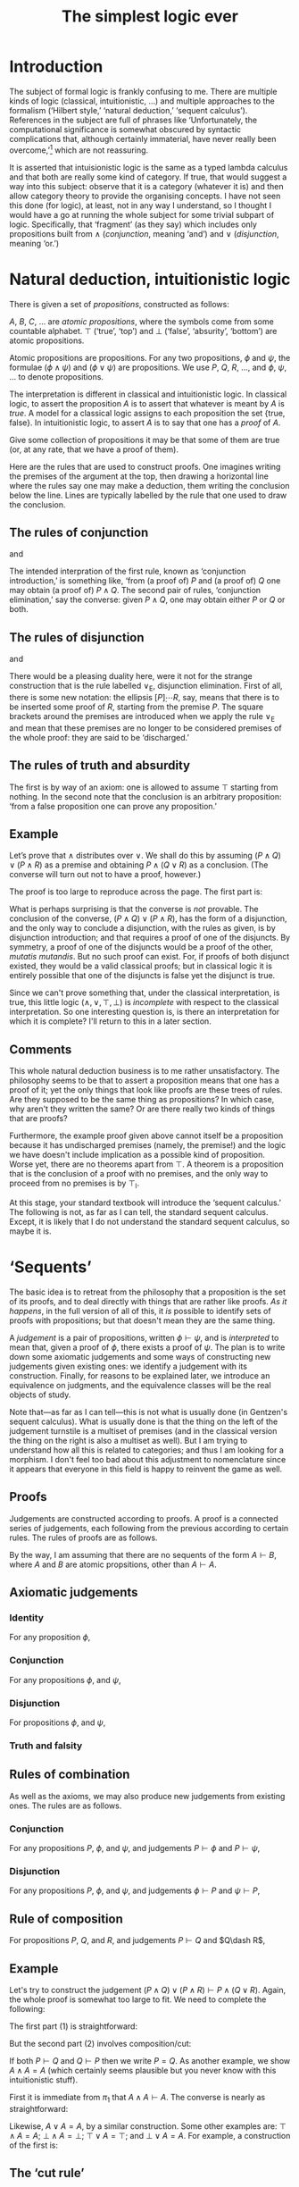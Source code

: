 #+title: The simplest logic ever
#+startup: showall
#+options: toc:nil
#+latex_header: \usepackage{ebproof}

* Introduction

The subject of formal logic is frankly confusing to me. There are multiple kinds
of logic (classical, intuitionistic, ...) and multiple approaches to the
formalism (‘Hilbert style,’ ‘natural deduction,’ ‘sequent calculus’). References
in the subject are full of phrases like ‘Unfortunately, the computational
significance is somewhat obscured by syntactic complications that, although
certainly immaterial, have never really been overcome,’[fn:1] which are not
reassuring. 

It is asserted that intuisionistic logic is the same as a typed lambda calculus
and that both are really some kind of category. If true, that would suggest a
way into this subject: observe that it is a category (whatever it is) and then
allow category theory to provide the organising concepts. I have not seen this
done (for logic), at least, not in any way I understand, so I thought I would
have a go at running the whole subject for some trivial subpart of
logic. Specifically, that ‘fragment’ (as they say) which includes only
propositions built from $\wedge$ (/conjunction/, meaning ‘and’) and $\vee$
(/disjunction/, meaning ‘or.’)

* Natural deduction, intuitionistic logic

There is given a set of /propositions/, constructed as follows:

$A$, $B$, $C$, $\dotsc$ are /atomic propositions/, where the symbols come from
some countable alphabet. $\top$ (‘true’, ‘top’) and $\bot$ (‘false’, ‘absurity’,
‘bottom’) are atomic propositions.

Atomic propositions are propositions. For any two propositions, $\phi$ and
$\psi$, the formulae $(\phi\wedge\psi)$ and $(\phi\vee\psi)$ are
propositions. We use $P$, $Q$, $R$, $\dotsc$, and $\phi$, $\psi$, $\dotsc$ to
denote propositions.

The interpretation is different in classical and intuitionistic logic. In
classical logic, to assert the proposition $A$ is to assert that whatever is
meant by $A$ is /true/. A model for a classical logic assigns to each
proposition the set $\{\text{true}, \text{false}\}$. In intuitionistic logic, to
assert $A$ is to say that one has a /proof/ of $A$. 

Give some collection of propositions it may be that some of them are true (or,
at any rate, that we have a proof of them). 

Here are the rules that are used to construct proofs. One imagines writing the
premises of the argument at the top, then drawing a horizontal line where the
rules say one may make a deduction, them writing the conclusion below the
line. Lines are typically labelled by the rule that one used to draw the
conclusion.

** The rules of conjunction

\begin{equation}
  \begin{prooftree}
    \hypo{P}
    \hypo{Q}
    \infer2[$\wedge_{\text{I}}$]{P \wedge Q}
  \end{prooftree}
\end{equation}
and
\begin{equation}
  \begin{prooftree}
    \hypo{P \wedge Q}
    \infer1[$\wedge_{\text{E1}}$]{P}
  \end{prooftree}
  \qquad\text{and}\qquad
  \begin{prooftree}
    \hypo{P \wedge Q}
    \infer1[$\wedge_{\text{E2}}$]{Q}
  \end{prooftree}.
\end{equation}

The intended interpration of the first rule, known as ‘conjunction
introduction,’ is something like, ‘from (a proof of) $P$ and (a proof of) $Q$
one may obtain (a proof of) $P∧Q$. The second pair of rules, ‘conjunction
elimination,’ say the converse: given $P∧Q$, one may obtain either $P$ or $Q$ or
both.

** The rules of disjunction

\begin{equation}
  \begin{prooftree}
    \hypo{P}
    \infer1[$\vee_{\text{I1}}$]{P \vee Q}
  \end{prooftree}
  \qquad\text{and}\qquad
  \begin{prooftree}
    \hypo{Q}
    \infer1[$\vee_{\text{I2}}$]{P \vee Q}
  \end{prooftree}
\end{equation}
and
\begin{equation}
  \begin{prooftree}
    \hypo{P \vee Q}
    \hypo{[P]}
    \ellipsis{}{R}
    \hypo{[Q]}
    \ellipsis{}{R}
    \infer3[$\vee_{\text{E}}$]{R}
  \end{prooftree}.
\end{equation}

There would be a pleasing duality here, were it not for the strange construction
that is the rule labelled $\vee_\text{E}$, disjunction elimination. First of
all, there is some new notation: the ellipsis $[P]̣\dotsb R$, say, means that
there is to be inserted some proof of $R$, starting from the premise $P$. The
square brackets around the premises are introduced when we apply the rule
$\vee_\text{E}$ and mean that these premises are no longer to be considered
premises of the whole proof: they are said to be ‘discharged.’

** The rules of truth and absurdity

\begin{equation}
  \begin{prooftree}
    \hypo{P}
    \rewrite{}
    \infer1[$\top_{\text{I}}$]{\top}
  \end{prooftree}
  \qquad\text{and}\qquad
  \begin{prooftree}
    \hypo{\bot}
    \infer1[$\bot_{\text{E}}$]{P}
  \end{prooftree}.
\end{equation}

The first is by way of an axiom: one is allowed to assume $\top$ starting from
nothing. In the second note that the conclusion is an arbitrary proposition:
‘from a false proposition one can prove any proposition.’

** Example

Let’s prove that $\wedge$ distributes over $\vee$. We shall do this by assuming
$(P\wedge Q)\vee(P\wedge R)$ as a premise and obtaining $P\wedge (Q\vee R)$ as a
conclusion. (The converse will turn out not to have a proof, however.)

The proof is too large to reproduce across the page. The first part is:
 \begin{equation*}
   \begin{prooftree}
     \hypo{(P \wedge Q) \vee (P \wedge R)}
     \hypo{[P \wedge Q]}
     \infer1[$\wedge_{\text{E1}}$]{P}
     \hypo{[P \wedge R]}
     \infer1[$\wedge_{\text{E1}}$]{P}    
     \infer3[$\vee_{\text{E}}$]{P}
   \end{prooftree}.
 \end{equation}

The second part is:
 \begin{equation*}
   \begin{prooftree}
     \hypo{(P \wedge Q) \vee (P \wedge R)}
     \hypo{[P \wedge Q]}
     \infer1[$\wedge_{\text{E1}}$]{Q}
     \infer1[$\vee_{\text{I1}}$]{Q \vee R}
     \hypo{[P \wedge R]}
     \infer1[$\wedge_{\text{E1}}$]{R}
     \infer1[$\vee_{\text{I2}}$]{Q \vee R}
     \infer3[$\vee_{\text{E}}$]{Q \vee R}
   \end{prooftree}.
 \end{equation}

And putting the two together, where one imagines replacing the first ellipsis
with the first part and the second ellipsis with the second part:
 \begin{equation*}
   \begin{prooftree}
     \hypo{(P \wedge Q) \vee (P \wedge R)}
     \ellipsis{1}{P}
     \hypo{(P \wedge Q) \vee (P \wedge R)}
     \ellipsis{2}{Q \vee R}
     \infer2[$\wedge_{\text{I}}$]{P \wedge (Q \vee R)}
   \end{prooftree}.
 \end{equation*}

What is perhaps surprising is that the converse is /not/ provable. The
conclusion of the converse, $(P\wedge Q)\vee(P\wedge R)$, has the form of a
disjunction, and the only way to conclude a disjunction, with the rules as
given, is by disjunction introduction; and that requires a proof of one of the
disjuncts. By symmetry, a proof of one of the disjuncts would be a proof of the
other, /mutatis mutandis/. But no such proof can exist. For, if proofs of both
disjunct existed, they would be a valid classical proofs; but in classical logic
it is entirely possible that one of the disjuncts is false yet the disjunct is
true.

Since we can't prove something that, under the classical interpretation, is
true, this little logic $(\wedge, \vee, \top, \bot)$ is /incomplete/ with
respect to the classical interpretation. So one interesting question is, is
there an interpretation for which it is complete? I'll return to this in a later
section.

** Comments

This whole natural deduction business is to me rather unsatisfactory. The
philosophy seems to be that to assert a proposition means that one has a proof
of it; yet the only things that look like proofs are these trees of rules. Are
they supposed to be the same thing as propositions? In which case, why aren't
they written the same? Or are there really two kinds of things that are proofs?

Furthermore, the example proof given above cannot itself be a proposition
because it has undischarged premises (namely, the premise!) and the logic we
have doesn't include implication as a possible kind of proposition. Worse yet,
there are no theorems apart from $\top$. A theorem is a proposition that is the
conclusion of a proof with no premises, and the only way to proceed from no
premises is by $\top_\text{I}$.

At this stage, your standard textbook will introduce the ‘sequent calculus.’ The
following is not, as far as I can tell, the standard sequent calculus. Except,
it is likely that I do not understand the standard sequent calculus, so maybe it
is.


* ‘Sequents’

The basic idea is to retreat from the philosophy that a proposition is the set
of its proofs, and to deal directly with things that are rather like proofs. /As
it happens/, in the full version of all of this, it /is/ possible to identify
sets of proofs with propositions; but that doesn't mean they are the same thing.

A /judgement/ is a pair of propositions, written $\phi\vdash\psi$, and is
/interpreted/ to mean that, given a proof of $\phi$, there exists a proof of
$\psi$. The plan is to write down some axiomatic judgements and some ways of
constructing new judgements given existing ones: we identify a judgement with
its construction. Finally, for reasons to be explained later, we introduce an
equivalence on judgments, and the equivalence classes will be the real objects
of study.

Note that---as far as I can tell---this is not what is usually done (in
Gentzen's sequent calculus). What is usually done is that the thing on the left
of the judgement turnstile is a multiset of premises (and in the classical
version the thing on the right is also a multiset as well). But I am trying to
understand how all this is related to categories; and thus I am looking for a
morphism. I don't feel too bad about this adjustment to nomenclature since it
appears that everyone in this field is happy to reinvent the game as well.

** Proofs

Judgements are constructed according to proofs. A proof is a connected series of
judgements, each following from the previous according to certain rules. The
rules of proofs are as follows.

By the way, I am assuming that there are no sequents of the form $A\vdash B$,
where $A$ and $B$ are atomic propsitions, other than $A\vdash A$. 

** Axiomatic judgements

*** Identity

For any proposition $\phi$,
\begin{equation}
\begin{prooftree}
\infer0[id]{\phi \vdash \phi}
\end{prooftree}.
\end{equation}

*** Conjunction

For any propositions $\phi$, and $\psi$,
\begin{equation}
  \begin{prooftree}
    \infer0[$\pi_1$]{\phi \wedge \psi \vdash \phi}
  \end{prooftree}
  \qquad\text{and}\qquad
  \begin{prooftree}
    \infer0[$\pi_2$]{\phi \wedge \psi \vdash \psi}
  \end{prooftree}.
\end{equation}

*** Disjunction

For propositions $\phi$, and $\psi$,
\begin{equation}
  \begin{prooftree}
    \infer0[$\iota_1$]{\phi \vdash \phi \vee \psi}
  \end{prooftree}
  \qquad\text{and}\qquad
  \begin{prooftree}
    \infer0[$\iota_2$]{\psi \vdash \phi \vee \psi}
  \end{prooftree}.
 \end{equation}

*** Truth and falsity

\begin{equation}
  \begin{prooftree}
    \infer0[unit]{\phi \vdash \top}
  \end{prooftree}
  \qquad\text{and}\qquad
  \begin{prooftree}
    \infer0[]{\bot \vdash \psi}
  \end{prooftree}.
 \end{equation}

** Rules of combination

As well as the axioms, we may also produce new judgements from existing
ones. The rules are as follows.

*** Conjunction

For any propositions $P$, $\phi$, and $\psi$, and judgements $P \vdash \phi$ and
$P \vdash \psi$,
\begin{equation}
  \begin{prooftree}
    \hypo{P \vdash \phi}
    \hypo{P \vdash \psi}
    \infer2[$\times$]{P \vdash \phi\wedge\psi}
  \end{prooftree}.
 \end{equation}

*** Disjunction

For any propositions $P$, $\phi$, and $\psi$, and judgements $\phi \vdash P$ and
$\psi \vdash P$, 
\begin{equation}
  \begin{prooftree}
    \hypo{\phi \vdash P}
    \hypo{\psi \vdash P}
    \infer2[$+$]{\phi \vee \psi \vdash P}
  \end{prooftree}.
 \end{equation}

** Rule of composition

For propositions $P$, $Q$, and $R$, and judgements $P\vdash Q$ and $Q\dash R$,
\begin{equation}
  \begin{prooftree}
    \hypo{P \vdash Q} \hypo{Q \vdash R}
    \infer2[$\circ$]{P \vdash R}
  \end{prooftree}.
\end{equation}

** Example

Let's try to construct the judgement $(P\wedge Q)\vee(P\wedge R) \vdash P\wedge
(Q\vee R)$. Again, the whole proof is somewhat too large to fit. We need to
complete the following:
\begin{equation*}
  \begin{prooftree}
    \hypo{}\ellipsis{1}{(P \wedge Q) \vee (P \wedge R) \vdash P}
    \hypo{}\ellipsis{2}{(P \wedge Q) \vee (P \wedge R) \vdash (Q \vee R)}
    \infer2[$\times$]{(P \wedge Q) \vee (P \wedge R) \vdash P \wedge (Q \vee R)}
  \end{prooftree}
\end{equation*}
The first part (1) is straightforward:
\begin{equation*}
  \begin{prooftree}
    \infer0[$\pi_1$]{P \wedge Q \vdash P}\infer0[$\pi_1$]{P \wedge R \vdash P}
    \infer2[$+$]{(P \wedge Q) \vee (P \wedge R) \vdash P}
  \end{prooftree}
\end{equation*}
But the second part (2) involves composition/cut:
\begin{equation*}
  \begin{prooftree}
        \infer0[$\pi_1$]{P \wedge Q \vdash Q}\infer0[$\iota_1$]{Q \vdash Q \wedge R}
      \infer2[$\circ$]{P \wedge Q \vdash Q \vee R}
        \infer0[$\pi_1$]{P \wedge R \vdash R}\infer0[$\iota_2$]{R \vdash Q \vee R}
      \infer2[$\circ$]{P \wedge R \vdash Q \vee R}
    \infer2[$+$]{(P \wedge Q) \vee (P \wedge R) \vdash (Q \vee R)}
  \end{prooftree}
\end{equation*}

If both $P \vdash Q$ and $Q \vdash P$ then we write $P = Q$. As another example,
we show $A \wedge A = A$ (which certainly seems plausible but you never know
with this intuitionistic stuff).

First it is immediate from $\pi_1$ that $A \wedge A \vdash A$. The converse is
nearly as straightforward:
\begin{equation}
  \begin{prooftree}
    \infer0[id]{A \vdash A}
    \infer0[id]{A \vdash A}
    \infer2[$\times$]{A \vdash A \wedge A}
  \end{prooftree}
\end{equation}

Likewise, $A \vee A = A$, by a similar construction. Some other examples are:
$\top\wedge A = A$; $\bot\wedge A = \bot$; $\top\vee A = \top$; and $\bot\vee A
= A$. For example, a construction of the first is:
\begin{equation}
  \begin{prooftree}
    \infer0[$\pi_2$]{\top \wedge A \vdash A}
  \end{prooftree}
  \qquad\text{and}\qquad
  \begin{prooftree}
    \infer0[unit]{A \vdash \top}
    \infer0[id]{A \vdash A}
    \infer2[$\times$]{A \vdash \top \wedge A}
  \end{prooftree}
\end{equation}


** The ‘cut rule’

The rule of composition, in the traditional presentation, is known as the ‘cut
rule.’ It is disliked because unlike the other rules it has a proposition in the
premise, $Q$, which does not occur in the conclusion. If one is trying to write
an automated theorem prover this is something of a problem. An automated theorem
prover will search backwards from conclusions: if the cut is allowed then the
search space for premises is unbounded.

There is a thereom, called ‘Hauptsatz,’ or ‘cut elimination,’ to the effect that
any construction involving cut can be replaced by one not involving cut. Clearly
that is not the case with the rules as written above. 

For example, consider the construction of $P\wedge Q\vdash R$ from $P\vdash
R$. It seems like the sort of step we would want to make: surely, if we can
conclude $R$ given $P$, then we can conclude $R$ given $P\wedge Q$? And indeed,
the rule of composition permits this construction:
 \begin{equation*}
  \begin{prooftree}
    \infer0[$\pi_1$]{P \wedge Q \vdash P}
    \hypo{}
    \ellipsis{}{P \vdash R}
    \ellipsis{}{}
    \infer2[$\circ$]{P \wedge Q \vdash R} 
  \end{prooftree}
\end{equation*}
In the absence of the rule of construction, the last judgement is not of the
form of the conclusion of any rule: the rule `$\times$' has $\wedge$ on the
right, whereas the conclusion above has $\wedge$ on the left; and the axioms of
conjunction have one symbol the same on both sides of the judgement, whereas the
conclusion above has no symbols in common between the two side. So the rule of
composition is required unless we introduce new rules.

One thing we might do is the following. The rule of composition allows us to
construct new judgements from existing ones. Perhaps we can just write down
these new judgements as rules. For example, given that the construction of
propositions introduces $\phi\wedge\psi$, we might ask what judgements,
introduced by the rule of composition, have $\phi\wedge\psi$ on their left- or
right-hand side. That is, can we fill in the following judgements:
\begin{equation*}
  \begin{prooftree}
    \hypo{P \wedge Q \vdash \text?}
    \hypo{\text?}
    \infer2{\text?}
  \end{prooftree},\quad
  \begin{prooftree}
    \hypo{\text? \vdash P \wedge Q}
    \hypo{\text?}
    \infer2{\text?}
  \end{prooftree},\quad
  \begin{prooftree}
    \hypo{\text?}
    \infer1{P \wedge Q \vdash \text?}
  \end{prooftree},\quad\text{and}\quad
  \begin{prooftree}
    \hypo{P \wedge Q \vdash \text?}
    \hypo{\text?}
    \infer1{\text? \vdash P \wedge Q}
  \end{prooftree}.
\end{equation*}

Presumably, they would look something like this (where we've already got the
last one as the rule of conjunction):
\begin{equation*}
  \begin{prooftree}
    \hypo{\Gamma \vdash P}
    \hypo{\Gamma \vdash Q}
    \hypo{P \wedge Q \vdash R}
    \infer3{\Gamma \vdash R}
  \end{prooftree},\qquad
  \begin{prooftree}
    \hypo{R \vdash P \wedge Q}
    \infer1{R \vdash P}
  \end{prooftree},\qquad
  \begin{prooftree}
    \hypo{R \vdash P \wedge Q}
     \infer1{R \vdash Q}
  \end{prooftree},
\end{equation*}
and
\begin{equation*}
  \begin{prooftree}
    \hypo{P \vdash \Gamma}
    \infer1{P \wedge Q \vdash \Gamma}
  \end{prooftree},\qquad
  \begin{prooftree}
    \hypo{Q \vdash \Gamma}
    \infer1{P \wedge Q \vdash \Gamma}
  \end{prooftree},\quad\text{and}\quad
  \begin{prooftree}
    \hypo{\Gamma \vdash P}
    \hypo{\Gamma \vdash Q}
    \infer2[$\times$]{\Gamma \vdash P \wedge Q}
  \end{prooftree}.
\end{equation*}
Note that these constructions come in two kinds: those that “introduce” a
conjunction (either on the left or the right of the judgement) and those that
“eliminate” one (either on the left or the right).

** Composition (again)

Conversely, let's apply the rule of composition to as many things as possible
(still sticking with conjuction only). The two parts of the premise of $\circ$
could come from either the axiom or the rule of composition. 

The conclusion of the axiom has the form $\phi\wedge\psi \vdash \phi$ (or $\psi$
on the right) and the conclusion of the rule has the form $P\vdash
\phi\wedge\psi$, where $P\vdash\phi$ and $P\vdash\psi$. If we use composition to
cut out the product, we get a judgement $P\vdash\phi$: 
\begin{equation*}
  \begin{prooftree}
    \hypo{P \vdash \phi}
    \hypo{P \vdash \psi}
    \infer2[$\times$]{P \vdash \phi \wedge \psi}
    \infer0[$\pi_1$]{\phi \wedge \psi \vdash \phi}
    \infer2[$\circ$]{P \vdash \phi}
\end{prooftree}.
\end{equation*}
Note that the judgement $P\vdash\phi$ in the premise is not necessarily the same
judgement as the judgement $P\vdash\phi$ in the conclusion. We identify
judgements by their construction and these two have /prima facie/ different
constructions.

We could also try composition the other way around:
\begin{equation*}
  \begin{prooftree}
    \infer0[$\pi_1$]{\phi \wedge \psi \vdash \phi}
    \hypo{\phi \vdash P}
    \hypo{\phi \vdash Q}
    \infer2[$\times$]{\phi \vdash P \wedge Q}
    \infer2[$\circ$]{\phi \wedge \psi \vdash P \wedge Q}
\end{prooftree}.
\end{equation*}

We could apply composition to two axioms:
\begin{equation*}
  \begin{prooftree}
    \infer0[$\pi_1$]{(\phi \wedge \psi) \wedge \rho \vdash \phi \wedge \psi}
    \infer0[$\pi_1$]{\phi \wedge \psi \vdash \phi}
    \infer2[$\circ$]{(\phi \wedge \psi) \wedge \rho \vdash \phi}
\end{prooftree}.
\end{equation*}

And finally, we could apply composition to two rules of conjunction:
\begin{equation*}
  \begin{prooftree}
    \hypo{\phi \vdash P}
    \hypo{\phi \vdash Q}
    \infer2[$\times$]{\phi \vdash P \wedge Q}

    \hypo{P \wedge Q \vdash R}
    \hypo{P \wedge Q \vdash S}
    \infer2[$\times$]{P \wedge Q \vdash R \wedge S}
    \infer2[$\circ$]{\phi \wedge \psi \vdash R \wedge S}
  \end{prooftree}.
\end{equation*}

 

* Categories

If one is familiar with category theory, one would suspect that $\wedge$ is a
product (and $\vee$ a coproduct). The axioms $\pi_1$ and $\pi_2$ look a lot like
the the projection operators that occur in the definition of a product; and the
rule $\times$ looks a lot like the mediating morphism. However, there is
something missing. In the categorical definitions, the mediating morphism
doesn't just exist, it forms a commuting diagram and is unique in doing so. The
commuting condition says that, given $P\vdash\phi$ and $P\vdash\psi$, then:
\begin{equation*}
    P \vdash \phi
\quad = \quad
  \begin{prooftree}
    \hypo{P \vdash \phi}
    \hypo{P \vdash \psi}
    \infer2[$\times$]{P \vdash \phi \wedge \psi}
    \infer0[$\pi_1$]{\phi \wedge \psi \vdash \phi}
    \infer2[$\circ$]{P \vdash \phi}
  \end{prooftree}.
\end{equation*}
Note that the above is saying that two /prima facie/ different judgements are in
fact the same. They are different /prima facie/ because their constructions are
different.








 


*** OLD

* Footnotes

[fn:1] Jean-Yves Girard, /Proofs and Types/ (available from
http://paultaylor.eu/stable/prot.pdf).  
